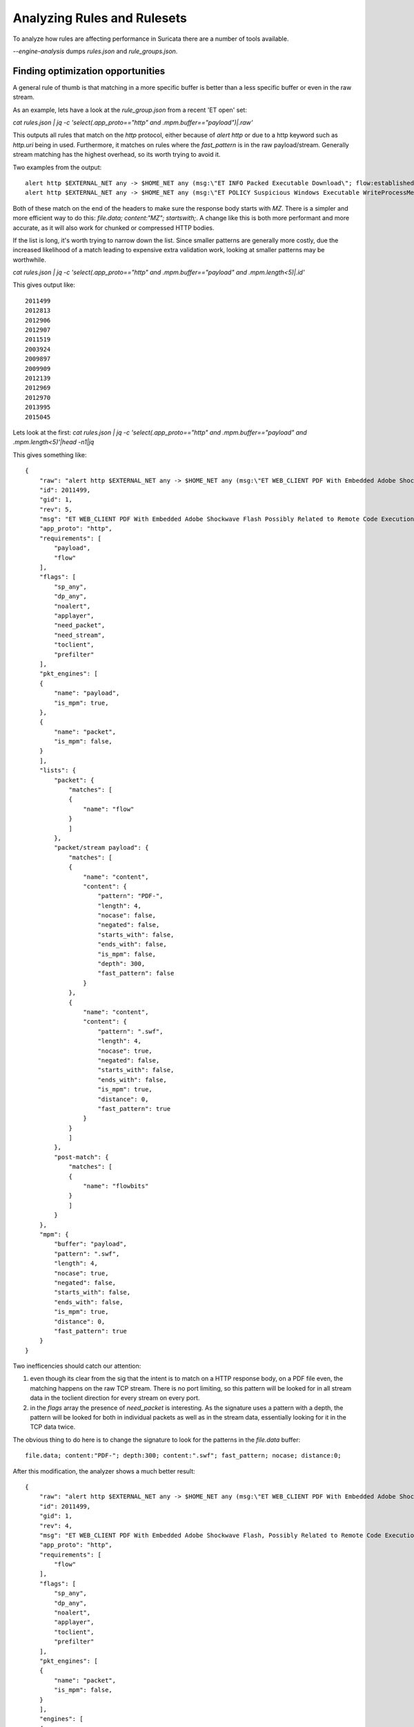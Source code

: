 Analyzing Rules and Rulesets
============================

To analyze how rules are affecting performance in Suricata there are a number of tools available.

`--engine-analysis` dumps `rules.json` and `rule_groups.json`.


Finding optimization opportunities
~~~~~~~~~~~~~~~~~~~~~~~~~~~~~~~~~~

A general rule of thumb is that matching in a more specific buffer is better than a less specific buffer or even in the raw stream.

As an example, lets have a look at the `rule_group.json` from a recent 'ET open' set:

`cat rules.json | jq -c 'select(.app_proto=="http" and .mpm.buffer=="payload")|.raw'`

This outputs all rules that match on the `http` protocol, either because of `alert http` or due to a http keyword such as `http.uri` being in used. Furthermore, it matches on rules where the `fast_pattern` is in the raw payload/stream. Generally stream matching has the highest overhead, so its worth trying to avoid it.

Two examples from the output::

    alert http $EXTERNAL_NET any -> $HOME_NET any (msg:\"ET INFO Packed Executable Download\"; flow:established,to_client; content:\"|0d 0a 0d 0a|MZ\"; isdataat:100,relative; content:\"This program \"; distance:0; content:\"PE|00 00|\"; distance:0; content:!\"data\"; within:400; content:!\"text\"; within:400; content:!\"rsrc\"; within:400; classtype:misc-activity; sid:2014819; rev:3; metadata:created_at 2012_05_30, updated_at 2012_05_30;)
    alert http $EXTERNAL_NET any -> $HOME_NET any (msg:\"ET POLICY Suspicious Windows Executable WriteProcessMemory\"; flow:established,to_client; content:\"|0d 0a 0d 0a|MZ\"; byte_jump:4,58,relative,little; content:\"PE|00 00|\"; distance:-64; within:4; content:\"WriteProcessMemory\"; nocase; reference:url,sans.org/reading_room/whitepapers/malicious/rss/_33649; reference:url,jessekornblum.livejournal.com/284641.html; reference:url,msdn.microsoft.com/en-us/library/windows/desktop/ms681674%28v=vs.85%29.aspx; classtype:misc-activity; sid:2015588; rev:5; metadata:created_at 2012_08_07, former_category POLICY, updated_at 2012_08_07;)

Both of these match on the end of the headers to make sure the response body starts with `MZ`. There is a simpler and more efficient way to do this: `file.data; content:"MZ"; startswith;`. A change like this is both more performant and more accurate, as it will also work for chunked or compressed HTTP bodies.

If the list is long, it's worth trying to narrow down the list. Since smaller patterns are generally more costly, due the increased likelihood of a match leading to expensive extra validation work, looking at smaller patterns may be worthwhile.

`cat rules.json | jq -c 'select(.app_proto=="http" and .mpm.buffer=="payload" and .mpm.length<5)|.id'`

This gives output like::

    2011499
    2012813
    2012906
    2012907
    2011519
    2003924
    2009897
    2009909
    2012139
    2012969
    2012970
    2013995
    2015045

Lets look at the first:
`cat rules.json | jq -c 'select(.app_proto=="http" and .mpm.buffer=="payload" and .mpm.length<5)'|head -n1|jq`

This gives something like::

    {
        "raw": "alert http $EXTERNAL_NET any -> $HOME_NET any (msg:\"ET WEB_CLIENT PDF With Embedded Adobe Shockwave Flash Possibly Related to Remote Code Execution Attempt\"; flow:established,to_client; content:\"PDF-\"; depth:300; content:\".swf\"; fast_pattern; nocase; distance:0; flowbits:set,ET.flash.pdf; flowbits:noalert; reference:url,feliam.wordpress.com/2010/02/11/flash-on-a-pdf-with-minipdf-py/; reference:cve,2010-1297; reference:cve,2010-2201; classtype:bad-unknown; sid:2011499; rev:5; metadata:affected_product Web_Browsers, affected_product Web_Browser_Plugins, attack_target Client_Endpoint, created_at 2010_09_27, deployment Perimeter, former_category WEB_CLIENT, signature_severity Major, tag Web_Client_Attacks, updated_at 2017_05_11;)",
        "id": 2011499,
        "gid": 1,
        "rev": 5,
        "msg": "ET WEB_CLIENT PDF With Embedded Adobe Shockwave Flash Possibly Related to Remote Code Execution Attempt",
        "app_proto": "http",
        "requirements": [
            "payload",
            "flow"
        ],
        "flags": [
            "sp_any",
            "dp_any",
            "noalert",
            "applayer",
            "need_packet",
            "need_stream",
            "toclient",
            "prefilter"
        ],
        "pkt_engines": [
        {
            "name": "payload",
            "is_mpm": true,
        },
        {
            "name": "packet",
            "is_mpm": false,
        }
        ],
        "lists": {
            "packet": {
                "matches": [
                {
                    "name": "flow"
                }
                ]
            },
            "packet/stream payload": {
                "matches": [
                {
                    "name": "content",
                    "content": {
                        "pattern": "PDF-",
                        "length": 4,
                        "nocase": false,
                        "negated": false,
                        "starts_with": false,
                        "ends_with": false,
                        "is_mpm": false,
                        "depth": 300,
                        "fast_pattern": false
                    }
                },
                {
                    "name": "content",
                    "content": {
                        "pattern": ".swf",
                        "length": 4,
                        "nocase": true,
                        "negated": false,
                        "starts_with": false,
                        "ends_with": false,
                        "is_mpm": true,
                        "distance": 0,
                        "fast_pattern": true
                    }
                }
                ]
            },
            "post-match": {
                "matches": [
                {
                    "name": "flowbits"
                }
                ]
            }
        },
        "mpm": {
            "buffer": "payload",
            "pattern": ".swf",
            "length": 4,
            "nocase": true,
            "negated": false,
            "starts_with": false,
            "ends_with": false,
            "is_mpm": true,
            "distance": 0,
            "fast_pattern": true
        }
    }

Two inefficencies should catch our attention:

1. even though its clear from the sig that the intent is to match on a HTTP response body, on a PDF file even, the matching happens on the raw TCP stream. There is no port limiting, so this pattern will be looked for in all stream data in the toclient direction for every stream on every port.

2. in the `flags` array the presence of `need_packet` is interesting. As the signature uses a pattern with a depth, the pattern will be looked for both in individual packets as well as in the stream data, essentially looking for it in the TCP data twice.

The obvious thing to do here is to change the signature to look for the patterns in the `file.data` buffer::

    file.data; content:"PDF-"; depth:300; content:".swf"; fast_pattern; nocase; distance:0;

After this modification, the analyzer shows a much better result::

    {
        "raw": "alert http $EXTERNAL_NET any -> $HOME_NET any (msg:\"ET WEB_CLIENT PDF With Embedded Adobe Shockwave Flash, Possibly Related to Remote Code Execution Attempt\"; flow:established,to_client; file.data; content:\"PDF-\"; depth:300; content:\".swf\"; fast_pattern; nocase; distance:0; flowbits:set,ET.flash.pdf; flowbits:noalert; reference:url,feliam.wordpress.com/2010/02/11/flash-on-a-pdf-with-minipdf-py/; reference:cve,2010-1297; reference:cve,2010-2201; classtype:bad-unknown; sid:2011499; rev:4;)",
        "id": 2011499,
        "gid": 1,
        "rev": 4,
        "msg": "ET WEB_CLIENT PDF With Embedded Adobe Shockwave Flash, Possibly Related to Remote Code Execution Attempt",
        "app_proto": "http",
        "requirements": [
            "flow"
        ],
        "flags": [
            "sp_any",
            "dp_any",
            "noalert",
            "applayer",
            "toclient",
            "prefilter"
        ],
        "pkt_engines": [
        {
            "name": "packet",
            "is_mpm": false,
        }
        ],
        "engines": [
        {
            "name": "file_data",
            "direction": "toclient",
            "is_mpm": true,
            "app_proto": "http",
            "progress": 3,
            "matches": [
            {
                "name": "content",
                "content": {
                    "pattern": "PDF-",
                    "length": 4,
                    "nocase": false,
                    "negated": false,
                    "starts_with": false,
                    "ends_with": false,
                    "is_mpm": false,
                    "depth": 300,
                    "fast_pattern": false
                }
            },
            {
                "name": "content",
                "content": {
                    "pattern": ".swf",
                    "length": 4,
                    "nocase": true,
                    "negated": false,
                    "starts_with": false,
                    "ends_with": false,
                    "is_mpm": true,
                    "distance": 0,
                    "fast_pattern": true
                }
            }
            ]
        }
        ],
        "lists": {
            "packet": {
                "matches": [
                {
                    "name": "flow"
                }
                ]
            },
            "post-match": {
                "matches": [
                {
                    "name": "flowbits"
                }
                ]
            }
        },
        "mpm": {
            "buffer": "file_data",
            "pattern": ".swf",
            "length": 4,
            "nocase": true,
            "negated": false,
            "starts_with": false,
            "ends_with": false,
            "is_mpm": true,
            "distance": 0,
            "fast_pattern": true
        }
    }

The `fast_pattern` is now in the `file_data` buffer. In `flags` we see that the `need_packet` and `need_stream` flags are gone.

One thing to keep in mind is that this signature sets a flowbit that other sigs check. Matching the HTTP bodies has bit of a different mechanic than stream data, in that it by default buffers more data before doing the inspection. This means the `set` might occur a bit later in the stream than before. In this particular case this does not seem to be as issue. Better even, it looks like all the related sigs can be converted to using `file.data`, which should improve both performance and accuracy of the set.

